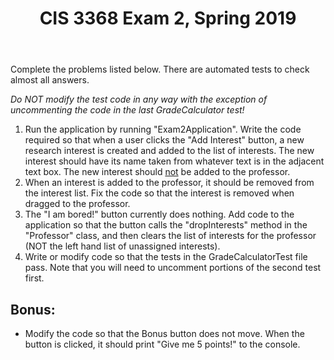 #+TITLE: CIS 3368 Exam 2, Spring 2019
#+OPTIONS: toc:nil num:3 H:4 ^:nil pri:t
#+HTML_HEAD: <link rel="stylesheet" type="text/css" href="org.css"/>

Complete the problems listed below. There are automated tests to check almost all answers.


/Do NOT modify the test code in any way with the exception of uncommenting the code in the last GradeCalculator test!/


 1) Run the application by running "Exam2Application". Write the code required so
    that when a user clicks the "Add Interest" button, a new research interest is
    created and added to the list of interests. The new interest should have its
    name taken from whatever text is in the adjacent text box. The new interest
    should _not_ be added to the professor.
 2) When an interest is added to the professor, it should be removed from the
    interest list. Fix the code so that the interest is removed when dragged to
    the professor.
 3) The "I am bored!" button currently does nothing. Add code to the application
    so that the button calls the "dropInterests" method in the "Professor" class,
    and then clears the list of interests for the professor (NOT the left hand
    list of unassigned interests).
 4) Write or modify code so that the tests in the GradeCalculatorTest file pass.
    Note that you will need to uncomment portions of the second test first.


** Bonus: 
   - Modify the code so that the Bonus button does not move. When the button is clicked, it should print "Give me 5 points!" to the console.



  
